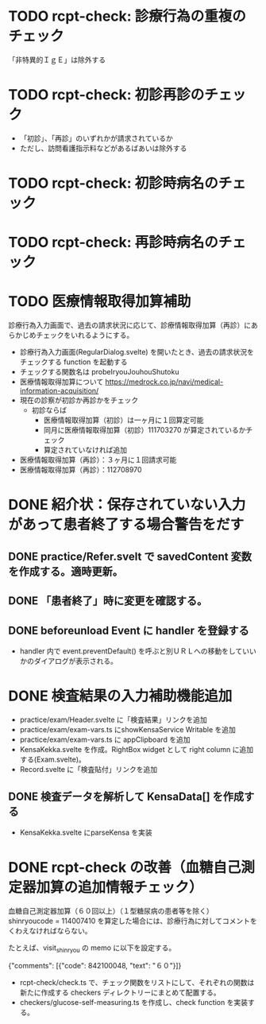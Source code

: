* TODO rcpt-check: 診療行為の重複のチェック
  「非特異的ＩｇＥ」は除外する

* TODO rcpt-check: 初診再診のチェック
  - 「初診」、「再診」のいずれかが請求されているか
  - ただし、訪問看護指示料などがあるばあいは除外する

* TODO rcpt-check: 初診時病名のチェック

* TODO rcpt-check: 再診時病名のチェック

* TODO 医療情報取得加算補助

  診療行為入力画面で、過去の請求状況に応じて、診療情報取得加算（再診）にあらかじめチェックをいれるようにする。

  - 診療行為入力画面(RegularDialog.svelte) を開いたとき、過去の請求状況をチェックする function を起動する
  - チェックする関数名は probeIryouJouhouShutoku
  - 医療情報取得加算について https://medrock.co.jp/navi/medical-information-acquisition/
  - 現在の診察が初診か再診かをチェック
    - 初診ならば
      - 医療情報取得加算（初診）は一ヶ月に１回算定可能
      - 同月に医療情報取得加算（初診）111703270 が算定されているかチェック
      - 算定されていなければ追加
  - 医療情報取得加算（再診）：３ヶ月に１回請求可能
  - 医療情報取得加算（再診）：112708970
    
* DONE 紹介状：保存されていない入力があって患者終了する場合警告をだす
** DONE practice/Refer.svelt で savedContent 変数を作成する。適時更新。
** DONE 「患者終了」時に変更を確認する。
** DONE beforeunload Event に handler を登録する
  - handler 内で event.preventDefault() を呼ぶと別ＵＲＬへの移動をしていいかのダイアログが表示される。
* DONE 検査結果の入力補助機能追加


  - practice/exam/Header.svelte に「検査結果」リンクを追加
  - practice/exam/exam-vars.ts にshowKensaService Writable を追加
  - practice/exam/exam-vars.ts に appClipboard を追加
  - KensaKekka.svelte を作成。RightBox widget として right column に追加する(Exam.svelte)。
  - Record.svelte に「検査貼付」リンクを追加
** DONE 検査データを解析して KensaData[] を作成する
  - KensaKekka.svelte にparseKensa を実装

* DONE rcpt-check の改善（血糖自己測定器加算の追加情報チェック）

血糖自己測定器加算（６０回以上）（１型糖尿病の患者等を除く） shinryoucode = 114007410 を算定した場合には、診療行為に対してコメントをくわえなければならない。

たとえば、visit_shinryou の memo に以下を設定する。

#+SRC_BEGIN json
{"comments": [{"code": 842100048, "text": "６０"}]}
#+SRC_END

  - rcpt-check/check.ts で、チェック関数をリストにして、それぞれの関数は新たに作成する checkers ディレクトリーにまとめて配置する。
  - checkers/glucose-self-measuring.ts を作成し、check function を実装する。
  
